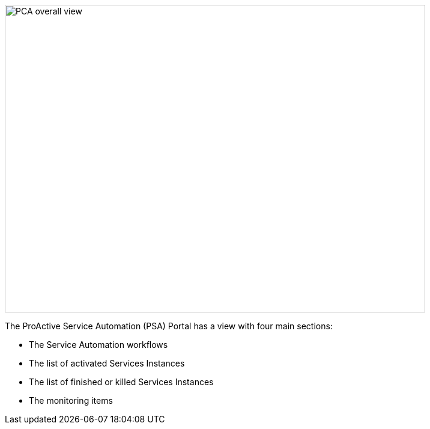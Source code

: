 image::PCA_overall_view.png[align=center, width=700, height=512]

The ProActive Service Automation (PSA) Portal has a view with four main sections:

- The Service Automation workflows 

- The list of activated Services Instances

- The list of finished or killed Services Instances

- The monitoring items

